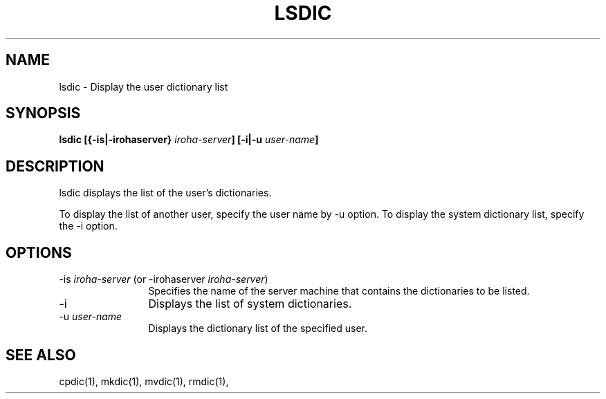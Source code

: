 .TH LSDIC 1         
.SH "NAME"
lsdic \- Display the user dictionary list
.SH "SYNOPSIS"
.B "lsdic [{\-is|\-irohaserver} \fIiroha-server\fP] [\-i|\-u \fIuser-name\fP]
.SH "DESCRIPTION"
.PP
lsdic displays the list of the user's dictionaries.
.PP
To display the list of another user, specify the user name by \-u option.  
To display the system dictionary list, specify the \-i option.
.SH "OPTIONS"
.IP "\-is \fIiroha-server\fP (or \-irohaserver \fIiroha-server\fP)" 12
Specifies the name of the server machine that contains the dictionaries 
to be listed.
.IP "\-i"
Displays the list of system dictionaries.
.IP "\-u \fIuser-name\fP"
Displays the dictionary list of the specified user.
.SH "SEE ALSO"
.PP
cpdic(1), mkdic(1), mvdic(1), rmdic(1), 
